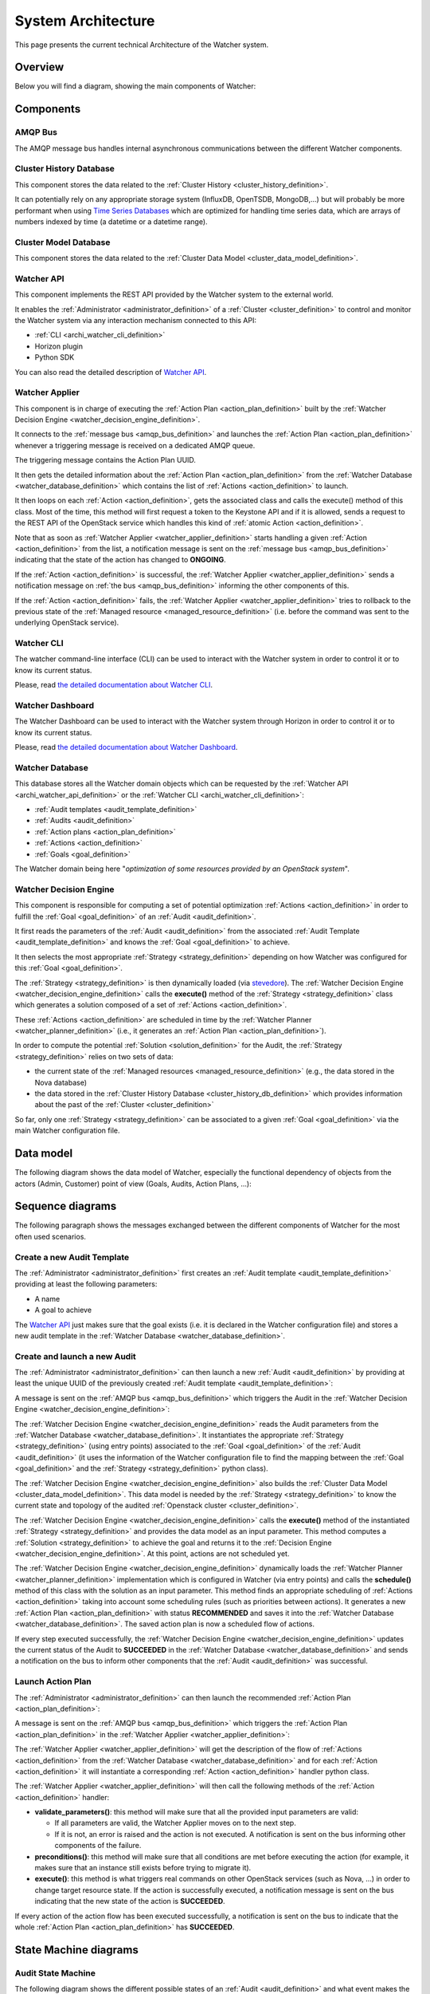 ..
      Except where otherwise noted, this document is licensed under Creative
      Commons Attribution 3.0 License.  You can view the license at:

          https://creativecommons.org/licenses/by/3.0/

.. _architecture:

===================
System Architecture
===================


This page presents the current technical Architecture of the Watcher system.

.. _architecture_overview:

Overview
========

Below you will find a diagram, showing the main components of Watcher:

.. image:: ./images/architecture.svg
   :width: 100%


.. _components_definition:

Components
==========

.. _amqp_bus_definition:

AMQP Bus
--------

The AMQP message bus handles internal asynchronous communications between the
different Watcher components.

.. _cluster_history_db_definition:

Cluster History Database
------------------------

This component stores the data related to the
:ref:`Cluster History <cluster_history_definition>`.

It can potentially rely on any appropriate storage system (InfluxDB, OpenTSDB,
MongoDB,...) but will probably be more performant when using
`Time Series Databases <https://en.wikipedia.org/wiki/Time_series_database>`_
which are optimized for handling time series data, which are arrays of numbers
indexed by time (a datetime or a datetime range).

.. _cluster_model_db_definition:

Cluster Model Database
------------------------

This component stores the data related to the
:ref:`Cluster Data Model <cluster_data_model_definition>`.

.. _archi_watcher_api_definition:

Watcher API
-----------

This component implements the REST API provided by the Watcher system to the
external world.

It enables the :ref:`Administrator <administrator_definition>` of a
:ref:`Cluster <cluster_definition>` to control and monitor the Watcher system
via any interaction mechanism connected to this API:

-   :ref:`CLI <archi_watcher_cli_definition>`
-   Horizon plugin
-   Python SDK

You can also read the detailed description of `Watcher API`_.

.. _archi_watcher_applier_definition:

Watcher Applier
---------------

This component is in charge of executing the
:ref:`Action Plan <action_plan_definition>` built by the
:ref:`Watcher Decision Engine <watcher_decision_engine_definition>`.

It connects to the :ref:`message bus <amqp_bus_definition>` and launches the
:ref:`Action Plan <action_plan_definition>` whenever a triggering message is
received on a dedicated AMQP queue.

The triggering message contains the Action Plan UUID.

It then gets the detailed information about the
:ref:`Action Plan <action_plan_definition>` from the
:ref:`Watcher Database <watcher_database_definition>` which contains the list
of :ref:`Actions <action_definition>` to launch.

It then loops on each :ref:`Action <action_definition>`, gets the associated
class and calls the execute() method of this class.
Most of the time, this method will first request a token to the Keystone API
and if it is allowed, sends a request to the REST API of the OpenStack service
which handles this kind of :ref:`atomic Action <action_definition>`.

Note that as soon as :ref:`Watcher Applier <watcher_applier_definition>` starts
handling a given :ref:`Action <action_definition>` from the list, a
notification message is sent on the :ref:`message bus <amqp_bus_definition>`
indicating that the state of the action has changed to **ONGOING**.

If the :ref:`Action <action_definition>` is successful,
the :ref:`Watcher Applier <watcher_applier_definition>` sends a notification
message on :ref:`the bus <amqp_bus_definition>` informing the other components
of this.


If the :ref:`Action <action_definition>` fails, the
:ref:`Watcher Applier <watcher_applier_definition>` tries to rollback to the
previous state of the :ref:`Managed resource <managed_resource_definition>`
(i.e. before the command was sent to the underlying OpenStack service).

.. _archi_watcher_cli_definition:

Watcher CLI
-----------

The watcher command-line interface (CLI) can be used to interact with the
Watcher system in order to control it or to know its current status.

Please, read `the detailed documentation about Watcher CLI
<https://factory.b-com.com/www/watcher/doc/python-watcherclient/>`_.

.. _archi_watcher_dashboard_definition:

Watcher Dashboard
-----------------

The Watcher Dashboard can be used to interact with the Watcher system through
Horizon in order to control it or to know its current status.

Please, read `the detailed documentation about Watcher Dashboard
<https://factory.b-com.com/www/watcher/doc/watcher-dashboard/>`_.

.. _archi_watcher_database_definition:

Watcher Database
----------------

This database stores all the Watcher domain objects which can be requested
by the :ref:`Watcher API <archi_watcher_api_definition>` or the
:ref:`Watcher CLI <archi_watcher_cli_definition>`:

-  :ref:`Audit templates <audit_template_definition>`
-  :ref:`Audits <audit_definition>`
-  :ref:`Action plans <action_plan_definition>`
-  :ref:`Actions <action_definition>`
-  :ref:`Goals <goal_definition>`

The Watcher domain being here "*optimization of some resources provided by an
OpenStack system*".

.. _archi_watcher_decision_engine_definition:

Watcher Decision Engine
-----------------------

This component is responsible for computing a set of potential optimization
:ref:`Actions <action_definition>` in order to fulfill
the :ref:`Goal <goal_definition>` of an :ref:`Audit <audit_definition>`.

It first reads the parameters of the :ref:`Audit <audit_definition>` from the
associated :ref:`Audit Template <audit_template_definition>` and knows the
:ref:`Goal <goal_definition>` to achieve.

It then selects the most appropriate :ref:`Strategy <strategy_definition>`
depending on how Watcher was configured for this :ref:`Goal <goal_definition>`.

The :ref:`Strategy <strategy_definition>` is then dynamically loaded (via
`stevedore <https://github.com/openstack/stevedore/>`_). The
:ref:`Watcher Decision Engine <watcher_decision_engine_definition>` calls the
**execute()** method of the :ref:`Strategy <strategy_definition>` class which
generates a solution composed of a set of :ref:`Actions <action_definition>`.

These :ref:`Actions <action_definition>` are scheduled in time by the
:ref:`Watcher Planner <watcher_planner_definition>` (i.e., it generates an
:ref:`Action Plan <action_plan_definition>`).

In order to compute the potential :ref:`Solution <solution_definition>` for the
Audit, the :ref:`Strategy <strategy_definition>` relies on two sets of data:

-   the current state of the
    :ref:`Managed resources <managed_resource_definition>`
    (e.g., the data stored in the Nova database)
-   the data stored in the
    :ref:`Cluster History Database <cluster_history_db_definition>`
    which provides information about the past of the
    :ref:`Cluster <cluster_definition>`

So far, only one :ref:`Strategy <strategy_definition>` can be associated to a
given :ref:`Goal <goal_definition>` via the main Watcher configuration file.

.. _data_model:

Data model
==========

The following diagram shows the data model of Watcher, especially the
functional dependency of objects from the actors (Admin, Customer) point of
view (Goals, Audits, Action Plans, ...):

.. image:: ./images/functional_data_model.svg
   :width: 100%

.. _sequence_diagrams:

Sequence diagrams
=================

The following paragraph shows the messages exchanged between the different
components of Watcher for the most often used scenarios.

.. _sequence_diagrams_create_audit_template:

Create a new Audit Template
---------------------------

The :ref:`Administrator <administrator_definition>` first creates an
:ref:`Audit template <audit_template_definition>` providing at least the
following parameters:

-   A name
-   A goal to achieve

.. image:: ./images/sequence_create_audit_template.png
   :width: 100%

The `Watcher API`_  just makes sure that the goal exists (i.e. it is declared
in the Watcher configuration file) and stores a new audit template in the
:ref:`Watcher Database <watcher_database_definition>`.

.. _sequence_diagrams_create_and_launch_audit:

Create and launch a new Audit
-----------------------------

The :ref:`Administrator <administrator_definition>` can then launch a new
:ref:`Audit <audit_definition>` by providing at least the unique UUID of the
previously created :ref:`Audit template <audit_template_definition>`:

.. image:: ./images/sequence_create_and_launch_audit.png
   :width: 100%

A message is sent on the :ref:`AMQP bus <amqp_bus_definition>` which triggers
the Audit in the
:ref:`Watcher Decision Engine <watcher_decision_engine_definition>`:

.. image:: ./images/sequence_trigger_audit_in_decision_engine.png
   :width: 100%

The :ref:`Watcher Decision Engine <watcher_decision_engine_definition>` reads
the Audit parameters from the
:ref:`Watcher Database <watcher_database_definition>`. It instantiates the
appropriate :ref:`Strategy <strategy_definition>` (using entry points)
associated to the :ref:`Goal <goal_definition>` of the
:ref:`Audit <audit_definition>` (it uses the information of the Watcher
configuration file to find the mapping between the
:ref:`Goal <goal_definition>` and the :ref:`Strategy <strategy_definition>`
python class).

The :ref:`Watcher Decision Engine <watcher_decision_engine_definition>` also
builds the :ref:`Cluster Data Model <cluster_data_model_definition>`. This
data model is needed by the :ref:`Strategy <strategy_definition>` to know the
current state and topology of the audited
:ref:`Openstack cluster <cluster_definition>`.

The :ref:`Watcher Decision Engine <watcher_decision_engine_definition>` calls
the **execute()** method of the instantiated
:ref:`Strategy <strategy_definition>` and provides the data model as an input
parameter. This method computes a :ref:`Solution <strategy_definition>` to
achieve the goal and returns it to the
:ref:`Decision Engine <watcher_decision_engine_definition>`. At this point,
actions are not scheduled yet.

The :ref:`Watcher Decision Engine <watcher_decision_engine_definition>`
dynamically loads the :ref:`Watcher Planner <watcher_planner_definition>`
implementation which is configured in Watcher (via entry points) and calls the
**schedule()** method of this class with the solution as an input parameter.
This method finds an appropriate scheduling of
:ref:`Actions <action_definition>` taking into account some scheduling rules
(such as priorities between actions).
It generates a new :ref:`Action Plan <action_plan_definition>` with status
**RECOMMENDED** and saves it into the
:ref:`Watcher Database <watcher_database_definition>`. The saved action plan is
now a scheduled flow of actions.

If every step executed successfully, the
:ref:`Watcher Decision Engine <watcher_decision_engine_definition>` updates
the current status of the Audit to **SUCCEEDED** in the
:ref:`Watcher Database <watcher_database_definition>` and sends a notification
on the bus to inform other components that the :ref:`Audit <audit_definition>`
was successful.


.. _sequence_diagrams_launch_action_plan:

Launch Action Plan
------------------

The :ref:`Administrator <administrator_definition>` can then launch the
recommended :ref:`Action Plan <action_plan_definition>`:

.. image:: ./images/sequence_launch_action_plan.png
   :width: 100%

A message is sent on the :ref:`AMQP bus <amqp_bus_definition>` which triggers
the :ref:`Action Plan <action_plan_definition>` in the
:ref:`Watcher Applier <watcher_applier_definition>`:

.. image:: ./images/sequence_launch_action_plan_in_applier.png
   :width: 100%

The :ref:`Watcher Applier <watcher_applier_definition>` will get the
description of the flow of :ref:`Actions <action_definition>` from the
:ref:`Watcher Database <watcher_database_definition>` and for each
:ref:`Action <action_definition>` it will instantiate a corresponding
:ref:`Action <action_definition>` handler python class.

The :ref:`Watcher Applier <watcher_applier_definition>` will then call the
following methods of the :ref:`Action <action_definition>` handler:

-   **validate_parameters()**: this method will make sure that all the
    provided input parameters are valid:

    -   If all parameters are valid, the Watcher Applier moves on to the next
        step.
    -   If it is not, an error is raised and the action is not executed. A
        notification is sent on the bus informing other components of the
        failure.

-   **preconditions()**: this method will make sure that all conditions are met
    before executing the action (for example, it makes sure that an instance
    still exists before trying to migrate it).
-   **execute()**: this method is what triggers real commands on other
    OpenStack services (such as Nova, ...) in order to change target resource
    state. If the action is successfully executed, a notification message is
    sent on the bus indicating that the new state of the action is
    **SUCCEEDED**.

If every action of the action flow has been executed successfully, a
notification is sent on the bus to indicate that the whole
:ref:`Action Plan <action_plan_definition>` has **SUCCEEDED**.


.. _state_machine_diagrams:

State Machine diagrams
======================

.. _audit_state_machine:

Audit State Machine
-------------------

The following diagram shows the different possible states of an
:ref:`Audit <audit_definition>` and what event makes the state change to a new
value:

.. image:: ./images/audit_state_machine.png
   :width: 100%

.. _action_plan_state_machine:

Action Plan State Machine
-------------------------

The following diagram shows the different possible states of an
:ref:`Action Plan <action_plan_definition>` and what event makes the state
change to a new value:

.. image:: ./images/action_plan_state_machine.png
   :width: 100%



.. _Watcher API: webapi/v1.html
